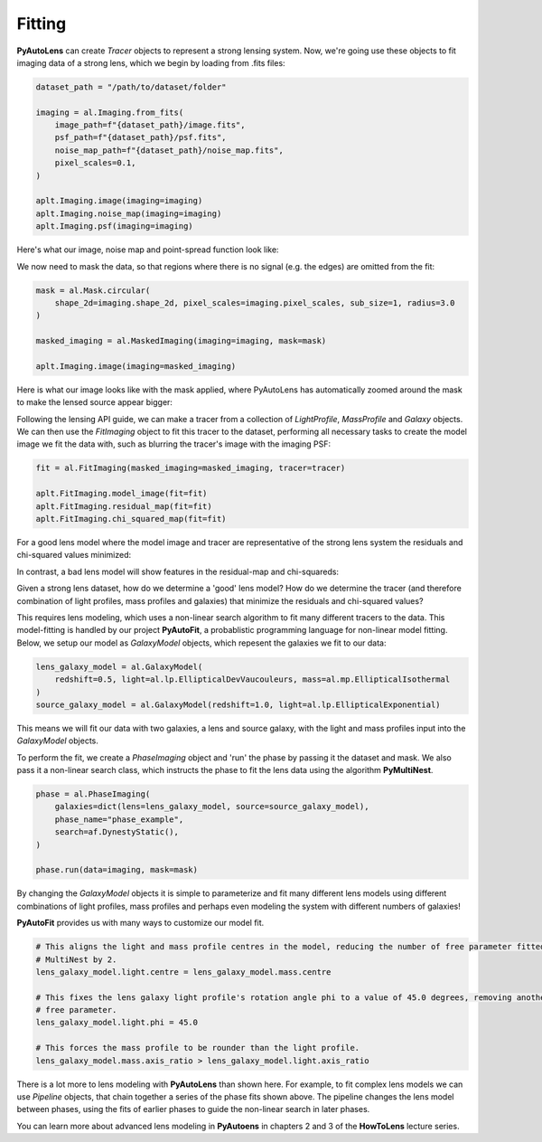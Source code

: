.. _api:

Fitting
-------

**PyAutoLens** can create *Tracer* objects to represent a strong lensing system. Now, we're going use these objects to
fit imaging data of a strong lens, which we begin by loading from .fits files:

.. code-block:: bash

    dataset_path = "/path/to/dataset/folder"

    imaging = al.Imaging.from_fits(
        image_path=f"{dataset_path}/image.fits",
        psf_path=f"{dataset_path}/psf.fits",
        noise_map_path=f"{dataset_path}/noise_map.fits",
        pixel_scales=0.1,
    )

    aplt.Imaging.image(imaging=imaging)
    aplt.Imaging.noise_map(imaging=imaging)
    aplt.Imaging.psf(imaging=imaging)

Here's what our image, noise map and point-spread function look like:

.. image:: https://raw.githubusercontent.com/Jammy2211/PyAutoLens/master/docs/overview/images/fitting/image.png
  :width: 400
  :alt: Alternative text

.. image:: https://raw.githubusercontent.com/Jammy2211/PyAutoLens/master/docs/overview/images/fitting/noise_map.png
  :width: 400
  :alt: Alternative text

.. image:: https://raw.githubusercontent.com/Jammy2211/PyAutoLens/master/docs/overview/images/fitting/psf.png
  :width: 400
  :alt: Alternative text

We now need to mask the data, so that regions where there is no signal (e.g. the edges) are omitted from the fit:

.. code-block:: bash

    mask = al.Mask.circular(
        shape_2d=imaging.shape_2d, pixel_scales=imaging.pixel_scales, sub_size=1, radius=3.0
    )

    masked_imaging = al.MaskedImaging(imaging=imaging, mask=mask)

    aplt.Imaging.image(imaging=masked_imaging)

Here is what our image looks like with the mask applied, where PyAutoLens has automatically zoomed around the mask
to make the lensed source appear bigger:

.. image:: https://raw.githubusercontent.com/Jammy2211/PyAutoLens/master/docs/overview/images/fitting/masked_image.png
  :width: 400
  :alt: Alternative text

Following the lensing API guide, we can make a tracer from a collection of *LightProfile*, *MassProfile* and *Galaxy*
objects. We can then use the *FitImaging* object to fit this tracer to the dataset, performing all necessary tasks
to create the model image we fit the data with, such as blurring the tracer's image with the imaging PSF:

.. code-block:: bash

    fit = al.FitImaging(masked_imaging=masked_imaging, tracer=tracer)

    aplt.FitImaging.model_image(fit=fit)
    aplt.FitImaging.residual_map(fit=fit)
    aplt.FitImaging.chi_squared_map(fit=fit)

For a good lens model where the model image and tracer are representative of the strong lens system the
residuals and chi-squared values minimized:

.. image:: https://raw.githubusercontent.com/Jammy2211/PyAutoLens/master/docs/overview/images/fitting/residual_map.png
  :width: 400
  :alt: Alternative text

.. image:: https://raw.githubusercontent.com/Jammy2211/PyAutoLens/master/docs/overview/images/fitting/chi_squared_map.png
  :width: 400
  :alt: Alternative text

In contrast, a bad lens model will show features in the residual-map and chi-squareds:

.. image:: https://raw.githubusercontent.com/Jammy2211/PyAutoLens/master/docs/overview/images/fitting/bad_residual_map.png
  :width: 400
  :alt: Alternative text

.. image:: https://raw.githubusercontent.com/Jammy2211/PyAutoLens/master/docs/overview/images/fitting/bad_chi_squared_map.png
  :width: 400
  :alt: Alternative text

Given a strong lens dataset, how do we determine a 'good' lens model? How do we determine the tracer (and therefore
combination of light profiles, mass profiles and galaxies) that minimize the residuals and chi-squared values?

This requires lens modeling, which uses a non-linear search algorithm to fit many different tracers to the data.
This model-fitting is handled by our project **PyAutoFit**, a probablistic programming language for non-linear model
fitting. Below, we setup our model as *GalaxyModel* objects, which repesent the galaxies we fit to our data:

.. code-block:: bash

    lens_galaxy_model = al.GalaxyModel(
        redshift=0.5, light=al.lp.EllipticalDevVaucouleurs, mass=al.mp.EllipticalIsothermal
    )
    source_galaxy_model = al.GalaxyModel(redshift=1.0, light=al.lp.EllipticalExponential)

This means we will fit our data with two galaxies, a lens and source galaxy, with the light and mass profiles input
into the *GalaxyModel* objects.

To perform the fit, we create a *PhaseImaging* object and 'run' the phase by passing it the dataset and mask. We also
pass it a non-linear search class, which instructs the phase to fit the lens data using the algorithm **PyMultiNest**.

.. code-block:: bash

    phase = al.PhaseImaging(
        galaxies=dict(lens=lens_galaxy_model, source=source_galaxy_model),
        phase_name="phase_example",
        search=af.DynestyStatic(),
    )

    phase.run(data=imaging, mask=mask)

By changing the *GalaxyModel* objects it is simple to parameterize and fit many different lens models using different
combinations of light profiles, mass profiles and perhaps even modeling the system with different numbers of galaxies!

**PyAutoFit** provides us with many ways to customize our model fit.

.. code-block:: bash

    # This aligns the light and mass profile centres in the model, reducing the number of free parameter fitted for by
    # MultiNest by 2.
    lens_galaxy_model.light.centre = lens_galaxy_model.mass.centre

    # This fixes the lens galaxy light profile's rotation angle phi to a value of 45.0 degrees, removing another
    # free parameter.
    lens_galaxy_model.light.phi = 45.0

    # This forces the mass profile to be rounder than the light profile.
    lens_galaxy_model.mass.axis_ratio > lens_galaxy_model.light.axis_ratio

There is a lot more to lens modeling with **PyAutoLens** than shown here. For example, to fit complex lens models we
can use *Pipeline* objects, that chain together a series of the phase fits shown above. The pipeline changes the lens
model between phases, using the fits of earlier phases to guide the non-linear search in later phases.

You can learn more about advanced lens modeling in **PyAutoens** in chapters 2 and 3 of the **HowToLens** lecture series.



